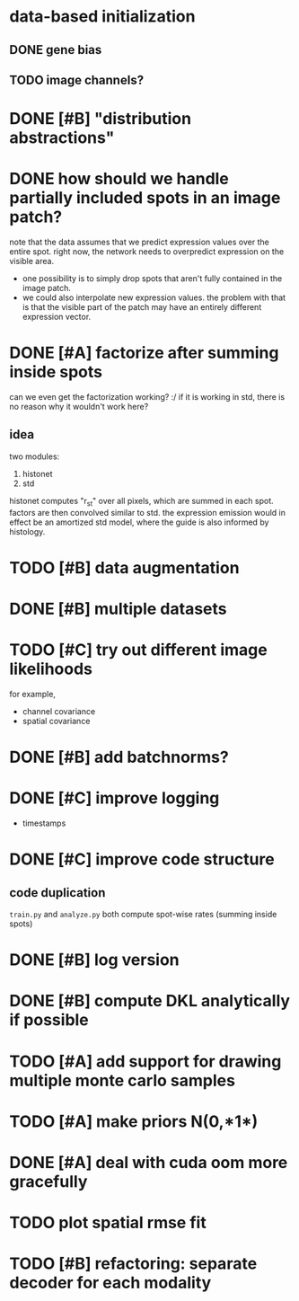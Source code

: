 * data-based initialization

** DONE gene bias
   CLOSED: [2019-02-27 Wed 15:50]

** TODO image channels?

* DONE [#B] "distribution abstractions"
  CLOSED: [2019-03-01 Fri 17:58]

* DONE how should we handle partially included spots in an image patch?
  CLOSED: [2019-02-28 Thu 18:05]
  note that the data assumes that we predict expression values over the entire spot.
  right now, the network needs to overpredict expression on the visible area.

  - one possibility is to simply drop spots that aren't fully contained in the image patch.
  - we could also interpolate new expression values.
    the problem with that is that the visible part of the patch may have an entirely different expression vector.

* DONE [#A] factorize after summing inside spots
  CLOSED: [2019-04-01 Mon 17:43]
  can we even get the factorization working? :/
  if it is working in std, there is no reason why it wouldn't work here?

** idea
   two modules:
   1. histonet
   2. std
   histonet computes "r_st" over all pixels, which are summed in each spot.
   factors are then convolved similar to std.
   the expression emission would in effect be an amortized std model, where the guide is also informed by histology.

* TODO [#B] data augmentation

* DONE [#B] multiple datasets
  CLOSED: [2019-04-01 Mon 17:43]

* TODO [#C] try out different image likelihoods
  for example,

  - channel covariance
  - spatial covariance

* DONE [#B] add batchnorms?
  CLOSED: [2019-02-28 Thu 18:06]

* DONE [#C] improve logging
  CLOSED: [2019-03-01 Fri 17:57]
  - timestamps

* DONE [#C] improve code structure
  CLOSED: [2019-04-01 Mon 17:44]

** code duplication
   ~train.py~ and ~analyze.py~ both compute spot-wise rates (summing inside spots)

* DONE [#B] log version
  CLOSED: [2019-04-01 Mon 17:44]

* DONE [#B] compute DKL analytically if possible
  CLOSED: [2019-04-23 Tue 15:23]

* TODO [#A] add support for drawing multiple monte carlo samples

* TODO [#A] make priors N(0,*1*)

* DONE [#A] deal with cuda oom more gracefully
  CLOSED: [2019-04-23 Tue 17:29]

* TODO plot spatial rmse fit

* TODO [#B] refactoring: separate decoder for each modality
